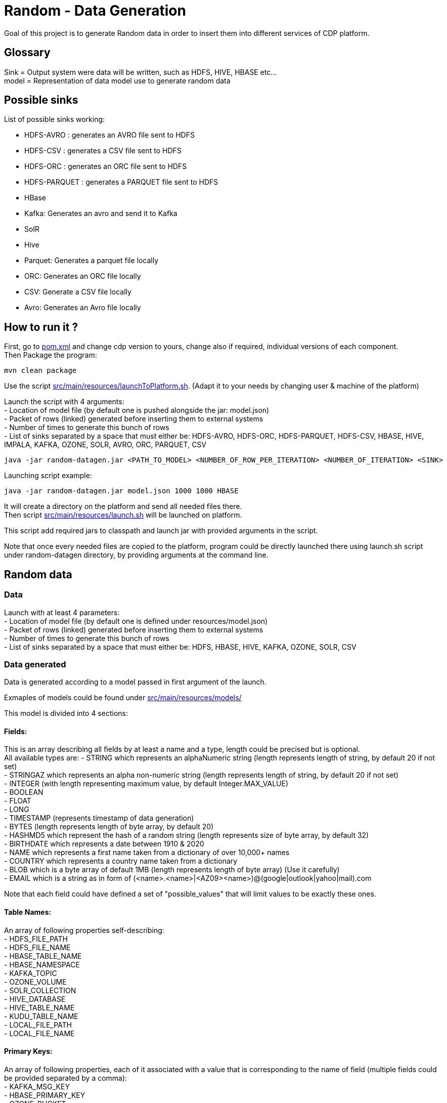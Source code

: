 = Random - Data Generation

Goal of this project is to generate Random data in order to insert them into different services of CDP platform.

== Glossary

Sink = Output system were data will be written, such as HDFS, HIVE, HBASE etc... +
model = Representation of data model use to generate random data

== Possible sinks

List of possible sinks working:

- HDFS-AVRO : generates an AVRO file sent to HDFS
- HDFS-CSV : generates a CSV file sent to HDFS
- HDFS-ORC : generates an ORC file sent to HDFS
- HDFS-PARQUET : generates a PARQUET file sent to HDFS
- HBase
- Kafka: Generates an avro and send it to Kafka
- SolR
- Hive
- Parquet: Generates a parquet file locally
- ORC: Generates an ORC file locally
- CSV: Generate a CSV file locally
- Avro: Generates an Avro file locally


== How to run it ?

First, go to link:pom.xml[pom.xml] and change cdp version to yours, change also if required, individual versions of each component. +
Then Package the program:

        mvn clean package

Use the script link:src/main/resources/launchToPlatform.sh[src/main/resources/launchToPlatform.sh].
(Adapt it to your needs by changing user & machine of the platform) +

Launch the script with 4 arguments: +
- Location of model file (by default one is pushed alongside the jar: model.json) +
- Packet of rows (linked) generated before inserting them to external systems +
- Number of times to generate this bunch of rows +
- List of sinks separated by a space that must either be: HDFS-AVRO, HDFS-ORC, HDFS-PARQUET, HDFS-CSV, HBASE, HIVE, IMPALA, KAFKA, OZONE, SOLR, AVRO, ORC, PARQUET, CSV

[source,bash]
java -jar random-datagen.jar <PATH_TO_MODEL> <NUMBER_OF_ROW_PER_ITERATION> <NUMBER_OF_ITERATION> <SINK>


Launching script example:

[source,bash]
java -jar random-datagen.jar model.json 1000 1000 HBASE

It will create a directory on the platform and send all needed files there. +
Then script link:src/main/resources/launch.sh[src/main/resources/launch.sh] will be launched on platform.

This script add required jars to classpath and launch jar with provided arguments in the script.


Note that once every needed files are copied to the platform, program could be directly launched there
using launch.sh script under random-datagen directory, by providing arguments at the command line.


== Random data

=== Data

Launch with at least 4 parameters:  +
- Location of model file (by default one is defined under resources/model.json) +
- Packet of rows (linked) generated before inserting them to external systems +
- Number of times to generate this bunch of rows +
- List of sinks separated by a space that must either be: HDFS, HBASE, HIVE, KAFKA, OZONE, SOLR, CSV


=== Data generated

Data is generated according to a model passed in first argument of the launch.

Exmaples of models could be found under link:src/main/resources/models/[src/main/resources/models/]

This model is divided into 4 sections:

==== Fields:

This is an array describing all fields by at least a name and a type, length could be precised but is optional. +
All available types are:
- STRING which represents an alphaNumeric string (length represents length of string, by default 20 if not set) +
- STRINGAZ which represents an alpha non-numeric string (length represents length of string, by default 20 if not set) +
- INTEGER (with length representing maximum value, by default Integer.MAX_VALUE) +
- BOOLEAN +
- FLOAT +
- LONG +
- TIMESTAMP (represents timestamp of data generation) +
- BYTES (length represents length of byte array, by default 20) +
- HASHMD5 which represent the hash of a random string (length represents size of byte array, by default 32) +
- BIRTHDATE which represents a date between 1910 & 2020 +
- NAME which represents a first name taken from a dictionary of over 10,000+ names +
- COUNTRY which represents a country name taken from a dictionary +
- BLOB which is a byte array of default 1MB (length represents length of byte array) (Use it carefully) +
- EMAIL which is a string as in form of (<name>.<name>|<AZ09><name>)@(google|outlook|yahoo|mail).com +

Note that each field could have defined a set of "possible_values" that will limit values to be exactly these ones.

==== Table Names:

An array of following properties self-describing: +
- HDFS_FILE_PATH +
- HDFS_FILE_NAME +
- HBASE_TABLE_NAME +
- HBASE_NAMESPACE +
- KAFKA_TOPIC +
- OZONE_VOLUME +
- SOLR_COLLECTION +
- HIVE_DATABASE +
- HIVE_TABLE_NAME +
- KUDU_TABLE_NAME +
- LOCAL_FILE_PATH +
- LOCAL_FILE_NAME +

==== Primary Keys:

An array of following properties, each of it associated with a value that is
corresponding to the name of field (multiple fields could be provided separated by a comma): +
- KAFKA_MSG_KEY +
- HBASE_PRIMARY_KEY +
- OZONE_BUCKET +
- OZONE_KEY +

==== Options:

An array of other options that could be required depending with which sinks it is launched: +
- HBASE_COLUMN_FAMILIES_MAPPING +
This mapping must be in the form : "CF:col1,col2;CF2:col5" +
- SOLR_SHARDS +
- SOLR_REPLICAS +


Note that all not required settings could be safely removed with no errors.

== Benchmarks

Inserting 100 batches of 1000 rows on CDP-DC 7.1.1 with 3 workers and 2 masters gave following results: +
- HDFS : 4s +
- HBase : 30s +
- SolR : 28s +
- Ozone : 100s +
- Kafka: 5s +
- Kudu : 11s +
- Hive : 23s +

Note that to make it more efficient and faster, all previous benchmarks (except HDFS one) could be launched in parallel way using the project link:yarn-submit[https://github.infra.cloudera.com/frisch/yarnsubmit]. +
This project has intent to launch java programs on YARN containers, with as many instances as dsired by the user, which is perfectly suited for this project. +
Hence, a benchmark was run with 10 containers, each of it inserting 100 batches of 100 rows, resulting 1 million rows at the end (on the same cluster than before). +

It gave following results (this includes setting up Application Master, submitting applications and setting up containers): +
- HBase : 60s +
- SolR : 120s +
- Ozone : 1200s (20min) +
- Kafka : 15s +
- Kudu : 30s +
- Hive :

The command used to launched the application with yarn-submit project was the following:

[source,bash]
        ./yarn-submit.sh
                --app-name=random
                --container-number=10
                --kerberos-user=frisch/admin@FRISCH.COM
                --keytab=/home/frisch/frisch.keytab
                --app-files=/home/frisch/random-datagen/model.json,/home/frisch/random-datagen/config.properties,/home/frisch/random-datagen/log4j.properties
                /home/frisch/random-datagen/random-datagen.jar model.json 1000 100 hbase


== Code Architecture

=== How does it work ?

There is a main that orchestrates the whole program: Main.java. +

This main reads the command-line arguments to know which model to use, how much data it should generate per iteration
, how much iteration to do, and to which output system it should write (HDFS, HBase, Hive etc..).

It parses the model file and create a model object based on it, this model contains a list of fields with their definition,
also table names definitions, primary keys and other options passed through model.

It then uses the config file link:src/main/resources/config.properties[src/main/resources/config.properties] to get
configuration of output systems (that are called sink). It initiates sinks by creating needed files or tables for all required sinks.

Finally, it launches batches of generation of data, that are then send to all sinks in parallel.

=== How to add a sink ?

- Create a Sink under sink package that extends SinkInterface 
- Implements required functions (to send one and multiple rows to the output system) and all other
needed function in this class
- Add the sink in the function "stringToSink" of ArgumentsParser under config package
- Add the sink initialization under the function "sinksInit" of SinkSender under sink package
- Add a function to create required object for insertion under Field abstract class
- If needed, add a specific function for some or all Fields extended class
- Add a function to create required object combining all Fields functions under Row class
- If needed, under Model class, create a function to create initial queries required
- Add required properties under config.properties file

=== How to add a type of field ?

- Create an extended class of field under package model.type
- Create a builder in previous class, implement generateRandomValue() function
- If needed, override Fields function specific to some or all sinks available
- In Field, instantiateField() function, add in the switch case statement, the new type of field
- In Model, modify functions on table creation to be able to integrate the new type of field

== TODOs

TODO: Add some tests +
TODO: Add YAML Parser +
TODO: Add review of model before launching (implements some checks in it)

